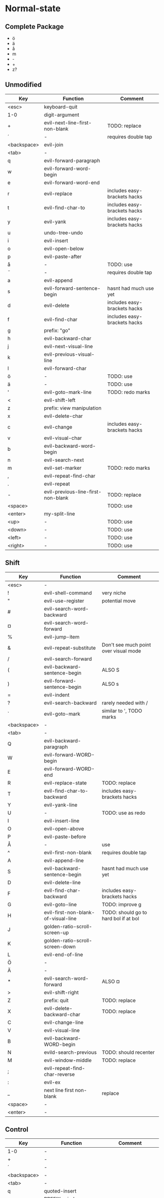 * Normal-state
** Complete Package
  * ö
  * ä
  * å
  * m
  * -
  * +
  * z?
** Unmodified
    | Key         | Function                           | Comment                      |
    |-------------+------------------------------------+------------------------------|
    | <esc>       | keyboard-quit                      |                              |
    | 1-0         | digit-argument                     |                              |
    | +           | evil-next-line-first-non-blank     | TODO: replace                |
    | ´           | -                                  | requires double tap          |
    | <backspace> | evil-join                          |                              |
    | <tab>       | -                                  |                              |
    | q           | evil-forward-paragraph             |                              |
    | w           | evil-forward-word-begin            |                              |
    | e           | evil-forward-word-end              |                              |
    | r           | evil-replace                       | includes easy-brackets hacks |
    | t           | evil-find-char-to                  | includes easy-brackets hacks |
    | y           | evil-yank                          | includes easy-brackets hacks |
    | u           | undo-tree-undo                     |                              |
    | i           | evil-insert                        |                              |
    | o           | evil-open-below                    |                              |
    | p           | evil-paste-after                   |                              |
    | å           | -                                  | TODO: use                    |
    | ¨           | -                                  | requires double tap          |
    | a           | evil-append                        |                              |
    | s           | evil-forward-sentence-begin        | hasnt had much use yet       |
    | d           | evil-delete                        | includes easy-brackets hacks |
    | f           | evil-find-char                     | includes easy-brackets hacks |
    | g           | prefix: "go"                       |                              |
    | h           | evil-backward-char                 |                              |
    | j           | evil-next-visual-line              |                              |
    | k           | evil-previous-visual-line          |                              |
    | l           | evil-forward-char                  |                              |
    | ö           | -                                  | TODO: use                    |
    | ä           | -                                  | TODO: use                    |
    | '           | evil-goto-mark-line                | TODO: redo marks             |
    | <           | evil-shift-left                    |                              |
    | z           | prefix: view manipulation          |                              |
    | x           | evil-delete-char                   |                              |
    | c           | evil-change                        | includes easy-brackets hacks |
    | v           | evil-visual-char                   |                              |
    | b           | evil-backward-word-begin           |                              |
    | n           | evil-search-next                   |                              |
    | m           | evil-set-marker                    | TODO: redo marks             |
    | ,           | evil-repeat-find-char              |                              |
    | .           | evil-repeat                        |                              |
    | -           | evil-previous-line-first-non-blank | TODO: replace                |
    | <space>     |                                    | TODO: use                    |
    | <enter>     | my-split-line                      |                              |
    | <up>        | -                                  | TODO: use                    |
    | <down>      | -                                  | TODO: use                    |
    | <left>      | -                                  | TODO: use                    |
    | <right>     | -                                  | TODO: use                    |
** Shift
   | Key         | Function                            | Comment                               |
   |-------------+-------------------------------------+---------------------------------------|
   | <esc>       | -                                   |                                       |
   | !           | evil-shell-command                  | very niche                            |
   | "           | evil-use-register                   | potential move                        |
   | #           | evil-search-word-backward           |                                       |
   | ¤           | evil-search-word-forward            |                                       |
   | %           | evil-jump-item                      |                                       |
   | &           | evil-repeat-substitute              | Don't see much point over visual mode |
   | /           | evil-search-forward                 |                                       |
   | (           | evil-backward-sentence-begin        | ALSO S                                |
   | )           | evil-forward-sentence-begin         | ALSO s                                |
   | =           | evil-indent                         |                                       |
   | ?           | evil-search-backward                | rarely needed with /                  |
   | `           | evil-goto-mark                      | similar to ', TODO marks              |
   | <backspace> | -                                   |                                       |
   | <tab>       | -                                   |                                       |
   | Q           | evil-backward-paragraph             |                                       |
   | W           | evil-forward-WORD-begin             |                                       |
   | E           | evil-forward-WORD-end               |                                       |
   | R           | evil-replace-state                  | TODO: replace                         |
   | T           | evil-find-char-to-backward          | includes easy-brackets hacks          |
   | Y           | evil-yank-line                      |                                       |
   | U           | -                                   | TODO: use as redo                     |
   | I           | evil-insert-line                    |                                       |
   | O           | evil-open-above                     |                                       |
   | P           | evil-paste-before                   |                                       |
   | Å           | -                                   | use                                   |
   | ^           | evil-first-non-blank                | requires double tap                   |
   | A           | evil-append-line                    |                                       |
   | S           | evil-backward-sentence-begin        | hasnt had much use yet                |
   | D           | evil-delete-line                    |                                       |
   | F           | evil-find-char-backward             | includes easy-brackets hacks          |
   | G           | evil-goto-line                      | TODO: improve g                       |
   | H           | evil-first-non-blank-of-visual-line | TODO: should go to hard bol if at bol |
   | J           | golden-ratio-scroll-screen-up       |                                       |
   | K           | golden-ratio-scroll-screen-down     |                                       |
   | L           | evil-end-of-line                    |                                       |
   | Ö           | -                                   |                                       |
   | Ä           | -                                   |                                       |
   | *           | evil-search-word-forward            | ALSO ¤                                |
   | >           | evil-shift-right                    |                                       |
   | Z           | prefix: quit                        | TODO: replace                         |
   | X           | evil-delete-backward-char           | TODO: replace                         |
   | C           | evil-change-line                    |                                       |
   | V           | evil-visual-line                    |                                       |
   | B           | evil-backward-WORD-begin            |                                       |
   | N           | evild-search-previous               | TODO: should recenter                 |
   | M           | evil-window-middle                  | TODO: replace                         |
   | ;           | evil-repeat-find-char-reverse       |                                       |
   | :           | evil-ex                             |                                       |
   | _           | next line first non-blank           | replace                               |
   | <space>     | -                                   |                                       |
   | <enter>     | -                                   |                                       |
** Control
   | Key         | Function               | Comment                 |
   |-------------+------------------------+-------------------------|
   | 1-0         | -                      |                         |
   | +           | -                      |                         |
   | ´           | -                      |                         |
   | <backspace> | -                      |                         |
   | <tab>       | -                      |                         |
   | q           | quoted-insert          |                         |
   | w           | PREFIX: window         |                         |
   | e           | evil-scroll-line-down  |                         |
   | r           | undo-tree-redo         | TODO: maybe to U        |
   | t           | pop-tag-mark           | TODO: maybe in history  |
   | y           | evil-scroll-line-up    |                         |
   | u           | universal-argument     |                         |
   | i           | evil-jump-forward      | TAB in emacs (!= <tab>) |
   | o           | evil-jump-backward     |                         |
   | p           | evil-paste-pop         | LEARN                   |
   | å           | -                      |                         |
   | ¨           | -                      |                         |
   | a           | move-beginning-of-line |                         |
   | s           | isearch-forward        | TODO: replace           |
   | d           | evil-scroll-down       |                         |
   | f           | helm-find-files        |                         |
   | g           | keyboard-quit          | probably should be kept |
   | h           | helm prefix            |                         |
   | j           | -                      | TODO: use               |
   | k           | -                      | TODO: use               |
   | l           | -                      | TODO: use               |
   | ö           | -                      |                         |
   | ä           | -                      |                         |
   | '           | -                      |                         |
   | <           | -                      |                         |
   | z           | terminal background    |                         |
   | x           | emacs prefix           | TODO: replace           |
   | c           | emacs prefix           | TODO: replace           |
   | v           | evil-visual-block      |                         |
   | b           | evil-scroll-page-up    | sortof K                |
   | n           | evil-paste-pop-next    | LEARN                   |
   | m           | helm-mini              |                         |
   | ,           | -                      |                         |
   | .           | evil-repeat-pop        |                         |
   | -           | negative-argument      |                         |
   | <space>     | set-mark-command       |                         |
   | <enter>     | -                      |                         |
** Alt - Emacs
   | Key | Function         | Comment |
   |-----+------------------+---------|
   | x   | helm-M-x         |         |
   | +   | help-map         |         |
   | ´   | describe-key     |         |
   | z   | evil-emacs-state |         |
** Alt Gr
   | Key   | Function                    | Status           Ideas       |
   |-------+-----------------------------+------------------------------|
   | @     | evil-execute-macro          | TODO: redo macros            |
   | £     | -                           |                              |
   | $     | evil-end-of-line            | ALSO L                       |
   | €     | -                           |                              |
   | {     | evil-backward-paragraph     | ALSO Q                       |
   | [     | prefix: objects             | TODO: move behind g          |
   | ]     | prefix: objects             | TODO: move behind g          |
   | }     | evil-forward-paragraph      | ALSO q                       |
   | \     | evil-execute-in-emacs-state | TODO: move behind alt        |
   | e     | open emacs                  |                              |
   | t     | open terminal               |                              |
   | ~     | evil-invert-char            | prolly not needed with g u/U |
   | \vert | evil-goto-column            |                              |
   | µ     | -                           |                              |
** Prefix: g - Go
   | Key | Function                            | Comment                     |
   |-----+-------------------------------------+-----------------------------|
   | &   | evil-ex-repeat-global-substitute    |                             |
   | ,   | goto-last-change-reverse            | TODO: move to spammable key |
   | 8   | what-cursor-position                |                             |
   | a   | what-cursor-position                |                             |
   | ;   | goto-last-change                    | TODO: move to spammable key |
   | ?   | evil-rot13                          |                             |
   | F   | evil-find-file-at-point-with-line   |                             |
   | J   | evil-join-whitespace                |                             |
   | U   | evil-upcase                         |                             |
   | u   | evil-downcase                       |                             |
   | f   | find-file-at-point                  |                             |
   | i   | evil-insert-resume                  |                             |
   | q   | evil-fill-and-move                  |                             |
   | w   | evil-fill                           |                             |
   | ~   | evil-invert-case                    |                             |
   | c-] | find-tag                            | doesnt work?                |
   | #   | evil-search-unbounded-word-backward |                             |
   | $   | evil-end-of-visual-line             |                             |
   | *   | evil-search-unbounded-word-forward  | TODO: move to ¤             |
   | 0   | evil-beginning-of-visual-line       |                             |
   | e   | evil-backwards-word-end             |                             |
   | E   | evil-backwards-WORD-end             |                             |
   | n   | evil-next-match                     |                             |
   | N   | evil-previous-match                 |                             |
   | ^   | evil-first-non-blank-of-visual-line | ALSO H                      |
   | _   | evil-last-non-blank                 |                             |
   | d   | evil-goto-definition                |                             |
   | g   | evil-goto-first-line                |                             |
   | j   | evil-next-visual-line               | ALSO j                      |
   | k   | evil-previous-visual-line           | ALSO k                      |
   | m   | evil-middle-of-visual-line          |                             |
   | v   | evil-visual-restore                 |                             |
** Prefix: z - Folding
   | Key     | Function                       | Comment      |
   |---------+--------------------------------+--------------|
   | =       | ispell-word                    |              |
   | O       | evil-open-fold-rec             |              |
   | a       | evil-toggle-fold               |              |
   | c       | evil-close-fold                |              |
   | m       | evil-close-folds               |              |
   | o       | evil-open-fold                 |              |
   | r       | evil-open-folds                |              |
   | <enter> | keyboard macro (top bol)       | Macro: z t ^ |
   | +       | evil-scroll-bottom-line-to-top |              |
   | -       | keyboard macro (bottom bol)    | Macro: z b ^ |
   | .       | keyboard macro (center bol)    | Macro: z z ^ |
   | H       | evil-scroll-left               |              |
   | L       | evil-scroll-right              |              |
   | ^       | evil-scroll-top-line-to-bottom |              |
   | b       | evil-scroll-line-to-bottom     |              |
   | h       | evil-scroll-column-left        |              |
   | l       | evil-scroll-column-right       |              |
   | t       | evil-scroll-line-to-top        |              |
   | z       | evil-scroll-line-to-center     |              |
   | <left>  | keyboard macro (column left)   | Macro: z h   |
   | <right> | keyboard macro (column right)  | Macro: z l   |
** Prefix: Z
   | Key | Function                     | Comment |
   |-----+------------------------------+---------|
   | Q   | evil-quit                    |         |
   | Z   | evil-save-modified-and-close |         |
** Prefix: C-w - Window
   | Key   | Function                     | Comment   |
   |-------+------------------------------+-----------|
   | (C-)b | evil-window-bottom-right     |           |
   | (C-)c | evil-window-delete           |           |
   | C-f   | ffap-other-widow             | undefined |
   | (C-)n | evil-window-new              |           |
   | (C-)o | delete-other-windows         |           |
   | (C-)p | evil-window-mru              |           |
   | (C-)r | evil-window-rotate-downwards |           |
   | (C-)R | evil-window-rotate-upwards   |           |
   | (C-)s | evil-window-split            |           |
   | (C-)S | evil-window-split            |           |
   | (C-)t | evil-window-top-left         |           |
   | (C-)v | evil-window-vsplit           |           |
   | (C-)w | evil-window-next             |           |
   | (C-)_ | evil-window-set-height       |           |
   | \vbar | evil-window-set-width        |           |
   | +     | evil-window-increase-height  |           |
   | -     | evil-window-decrease-height  |           |
   | <     | evil-window-decrease-width   |           |
   | =     | balance-windows              |           |
   | >     | evil-window-increase-width   |           |
   | (C-)H | evil-window-move-far-left    |           |
   | (C-)J | evil-window-move-very-bottom |           |
   | (C-)K | evil-window-move-very-top    |           |
   | (C-)L | evil-window-move-far-right   |           |
   | (C-)W | evil-window-prev             |           |
   | (C-)h | evil-window-left             |           |
   | (C-)j | evil-window-down             |           |
   | (C-)k | evil-window-up               |           |
   | (C-)l | evil-window-right            |           |
** Prefix: C-h - Helm
   | Key   | Function        | Comment |
   |-------+-----------------+---------|
   | (C-)f | helm-find-files |         |
   | (C-)a | helm-apropos    |         |
   | (C-)m | helm-mini       |         |
   | (C-)o | helm-occur      |         |
   | (C-)k | helm-man-woman  |         |
   | (C-)r | helm-resume     |         |
** Overwritten
   | Old Key | Function               | Comment             |
   |---------+------------------------+---------------------|
   | s       | evil-substitute        | useless             |
   | S       | evil-change-whole-line | useless             |
   | q       | evil-record-macro      | TODO: rework macros |
   | K       | evil-lookup (man)      | TODO: remap         |
* Insert-state
** Keys
   | Key | Function                     | Comment             |
   |-----+------------------------------+---------------------|
   | c-a | evil-paste-last-insertion    |                     |
   | c-d | evil-shift-left-line         |                     |
   | c-t | evil-shift-right-line        |                     |
   | c-e | evil-copy-from-below         |                     |
   | c-y | evil-copy-from-above         |                     |
   | c-h | insert {                     | easy-brackets.el    |
   | c-j | insert [                     | easy-brackets.el    |
   | c-k | insert ]                     | easy-brackets.el    |
   | c-l | insert }                     | easy-brackets.el    |
   | c-n | evil-complete-next           | overshadowed by tab |
   | c-p | evil-complete-previous       | overshadowed by tab |
   | c-o | evil-execute-in-normal-state | LEARN               |
   | c-r | evil-paste-from-register     | TODO: maybe c-p     |
   | c-v | quoted-insert                |                     |
   | c-w | evil-delete-backward-word    | LEARN               |
   | c-z | evil-emacs-state             | TODO: move to m-z   |
** Overwritten
   | Old Key | Function       | Comment |
   |---------+----------------+---------|
   | c-k     | insert-digraph | useless |
* Emacs-state
  | Key | Function              | Comment |
  |-----+-----------------------+---------|
  | :   | evil-ex               |         |
  | M-z | evil-exit-emacs-state |         |
** Overwritten
   | Old Key | Function    | Comment |
   |---------+-------------+---------|
   | M-z     | zap-to-char |         |
* Org-mode
  | Key     | State  | Function                         | Comment                      |
  |---------+--------+----------------------------------+------------------------------|
  | <tab>   | global | org-cycle                        |                              |
  | S-<tab> | global | org-shifttab                     |                              |
  | J       | normal | outline-next-visible-heading     |                              |
  | K       | normal | outline-previous-visible-heading |                              |
  | o       | normal | org-meta-return                  | Make this not kidnap text    |
  | M-h     | normal | org-metaleft                     | Sticky modifier instead of M |
  | M-l     | normal | org-metaright                    | Sticky modifier instead of M |
  | M-j     | normal | org-metadown                     | Sticky modifier instead of M |
  | M-k     | normal | org-metaup                       | Sticky modifier instead of M |
* Company-mode
  | Key         | Function                   | Comment |
  |-------------+----------------------------+---------|
  | (C/M)-n     | company-select-next        |         |
  | (C/M)-p     | company-select-previous    |         |
  | (C/M)-(1-0) | company-complete-number    |         |
  | C-g         | company-abort              |         |
  | C-h         | company-show-doc-buffer    |         |
  | <tab>       | company-complete-common    |         |
  | <return>    | company-complete-selection |         |
  | C-s         | company-search-canditates  |         |
  | C-w         | company-show-location      |         |
